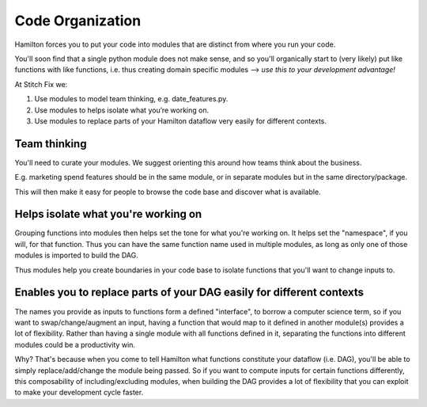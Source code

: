 =================
Code Organization
=================

Hamilton forces you to put your code into modules that are distinct from where you run your code.

You'll soon find that a single python module does not make sense, and so you'll organically start to (very likely) put
like functions with like functions, i.e. thus creating domain specific modules --> *use this to your development
advantage!*

At Stitch Fix we:

1. Use modules to model team thinking, e.g. date\_features.py.
2. Use modules to helps isolate what you’re working on.
3. Use modules to replace parts of your Hamilton dataflow very easily for different contexts.

Team thinking
-------------

You'll need to curate your modules. We suggest orienting this around how teams think about the business.

E.g. marketing spend features should be in the same module, or in separate modules but in the same directory/package.

This will then make it easy for people to browse the code base and discover what is available.

Helps isolate what you're working on
------------------------------------

Grouping functions into modules then helps set the tone for what you're working on. It helps set the "namespace", if
you will, for that function. Thus you can have the same function name used in multiple modules, as long as only one of
those modules is imported to build the DAG.

Thus modules help you create boundaries in your code base to isolate functions that you'll want to change inputs to.

Enables you to replace parts of your DAG easily for different contexts
----------------------------------------------------------------------

The names you provide as inputs to functions form a defined "interface", to borrow a computer science term, so if you
want to swap/change/augment an input, having a function that would map to it defined in another module(s) provides a
lot of flexibility. Rather than having a single module with all functions defined in it, separating the functions into
different modules could be a productivity win.

Why? That's because when you come to tell Hamilton what functions constitute your dataflow (i.e. DAG), you'll be able
to simply replace/add/change the module being passed. So if you want to compute inputs for certain functions
differently, this composability of including/excluding modules, when building the DAG provides a lot of flexibility
that you can exploit to make your development cycle faster.
